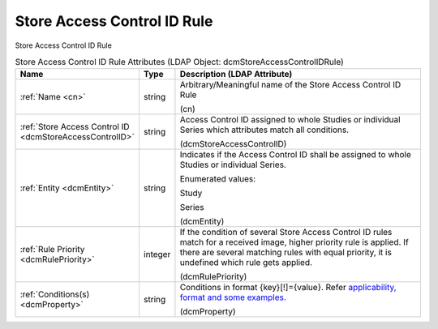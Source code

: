 Store Access Control ID Rule
============================
Store Access Control ID Rule

.. tabularcolumns:: |p{4cm}|l|p{8cm}|
.. csv-table:: Store Access Control ID Rule Attributes (LDAP Object: dcmStoreAccessControlIDRule)
    :header: Name, Type, Description (LDAP Attribute)
    :widths: 23, 7, 70

    "
    .. _cn:

    :ref:`Name <cn>`",string,"Arbitrary/Meaningful name of the Store Access Control ID Rule

    (cn)"
    "
    .. _dcmStoreAccessControlID:

    :ref:`Store Access Control ID <dcmStoreAccessControlID>`",string,"Access Control ID assigned to whole Studies or individual Series which attributes match all conditions.

    (dcmStoreAccessControlID)"
    "
    .. _dcmEntity:

    :ref:`Entity <dcmEntity>`",string,"Indicates if the Access Control ID shall be assigned to whole Studies or individual Series.

    Enumerated values:

    Study

    Series

    (dcmEntity)"
    "
    .. _dcmRulePriority:

    :ref:`Rule Priority <dcmRulePriority>`",integer,"If the condition of several Store Access Control ID rules match for a received image, higher priority rule is applied. If there are several matching rules with equal priority, it is undefined which rule gets applied.

    (dcmRulePriority)"
    "
    .. _dcmProperty:

    :ref:`Conditions(s) <dcmProperty>`",string,"Conditions in format {key}[!]={value}. Refer `applicability, format and some examples. <https://github.com/dcm4che/dcm4chee-arc-light/wiki/Conditions>`_

    (dcmProperty)"
